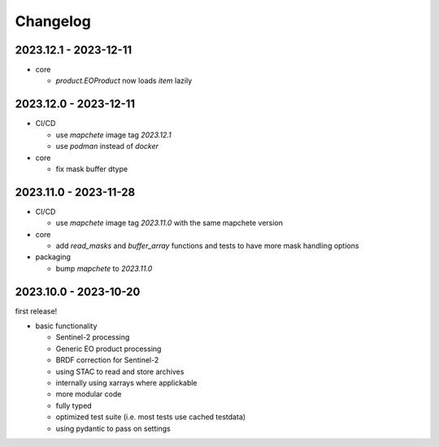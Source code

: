 #########
Changelog
#########

2023.12.1 - 2023-12-11
----------------------

* core

  * `product.EOProduct` now loads `item` lazily


2023.12.0 - 2023-12-11
----------------------

* CI/CD

  * use `mapchete` image tag `2023.12.1`
  * use `podman` instead of `docker`

* core

  * fix mask buffer dtype


2023.11.0 - 2023-11-28
----------------------

* CI/CD

  * use `mapchete` image tag `2023.11.0` with the same mapchete version

* core

  * add `read_masks` and `buffer_array` functions and tests to have more mask handling options

* packaging

  * bump `mapchete` to `2023.11.0`


2023.10.0 - 2023-10-20
----------------------

first release!

* basic functionality

  *  Sentinel-2 processing
  *  Generic EO product processing
  *  BRDF correction for Sentinel-2
  *  using STAC to read and store archives
  *  internally using xarrays where applickable
  *  more modular code
  *  fully typed
  *  optimized test suite (i.e. most tests use cached testdata)
  *  using pydantic to pass on settings
